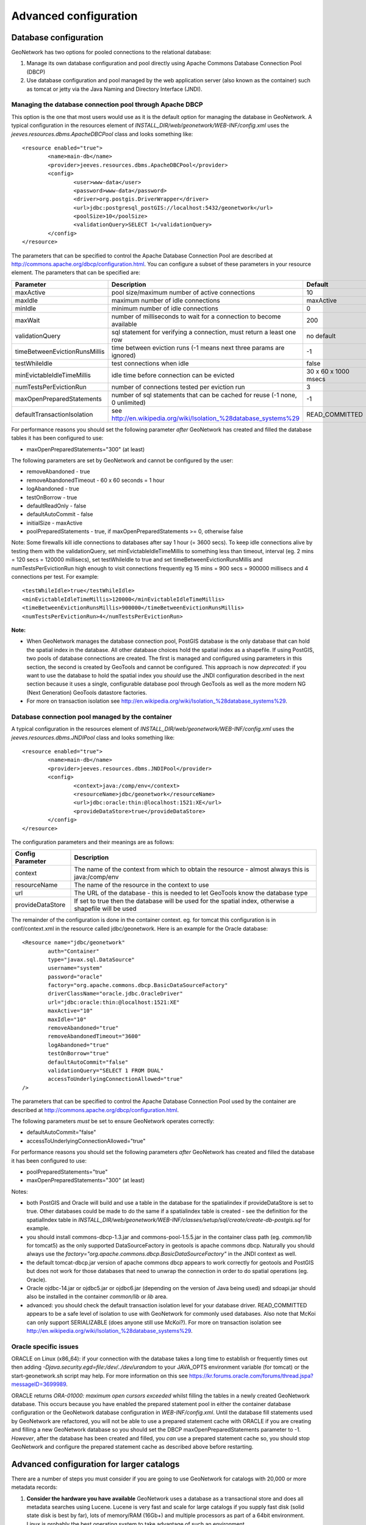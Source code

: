 .. _adv_configuration:

Advanced configuration
======================

.. _Database_JNDI_configuration:

Database configuration
----------------------

GeoNetwork has two options for pooled connections to the relational database:

#. Manage its own database configuration and pool directly using Apache Commons Database Connection Pool (DBCP)
#. Use database configuration and pool managed by the web application server (also known as the container) such as tomcat or jetty via the Java Naming and Directory Interface (JNDI).

Managing the database connection pool through Apache DBCP
~~~~~~~~~~~~~~~~~~~~~~~~~~~~~~~~~~~~~~~~~~~~~~~~~~~~~~~~~

This option is the one that most users would use as it is the default option for managing the database in GeoNetwork. A typical configuration in the resources element of `INSTALL_DIR/web/geonetwork/WEB-INF/config.xml` uses the `jeeves.resources.dbms.ApacheDBCPool` class and looks something like:

::

	<resource enabled="true">
		<name>main-db</name>
		<provider>jeeves.resources.dbms.ApacheDBCPool</provider>
		<config>
			<user>www-data</user>
			<password>www-data</password>
			<driver>org.postgis.DriverWrapper</driver>
			<url>jdbc:postgresql_postGIS://localhost:5432/geonetwork</url>
			<poolSize>10</poolSize>
			<validationQuery>SELECT 1</validationQuery>
		</config>
	</resource>	 

The parameters that can be specified to control the Apache Database Connection Pool are described at http://commons.apache.org/dbcp/configuration.html. You can configure a subset of these parameters in your resource element. The parameters that can be specified are:


===================================   ============================================================================   =========================================
Parameter                             Description                                                                    Default               
===================================   ============================================================================   =========================================
maxActive                             pool size/maximum number of active connections                                 10                     
maxIdle                               maximum number of idle connections                                             maxActive             
minIdle                               minimum number of idle connections                                             0                     
maxWait                               number of milliseconds to wait for a connection to become available            200                   
validationQuery                       sql statement for verifying a connection, must return a least one row          no default            
timeBetweenEvictionRunsMillis         time between eviction runs (-1 means next three params are ignored)            -1                    
testWhileIdle                         test connections when idle                                                     false                 
minEvictableIdleTimeMillis            idle time before connection can be evicted                                     30 x 60 x 1000 msecs  
numTestsPerEvictionRun                number of connections tested per eviction run                                  3                     
maxOpenPreparedStatements             number of sql statements that can be cached for reuse (-1 none, 0 unlimited)   -1                    
defaultTransactionIsolation           see http://en.wikipedia.org/wiki/Isolation_%28database_systems%29              READ_COMMITTED
===================================   ============================================================================   =========================================

For performance reasons you should set the following parameter *after* GeoNetwork has created and filled the database tables it has been configured to use:

- maxOpenPreparedStatements="300" (at least) 

The following parameters are set by GeoNetwork and cannot be configured by the user:

- removeAbandoned - true
- removeAbandonedTimeout - 60 x 60 seconds = 1 hour
- logAbandoned - true
- testOnBorrow - true
- defaultReadOnly - false
- defaultAutoCommit - false
- initialSize - maxActive
- poolPreparedStatements - true, if maxOpenPreparedStatements >= 0, otherwise false 

Note: Some firewalls kill idle connections to databases after say 1 hour (= 3600 secs). To keep idle connections alive by testing them with the validationQuery, set minEvictableIdleTimeMillis to something less than timeout, interval (eg. 2 mins = 120 secs = 120000 millisecs), set testWhileIdle to true and set timeBetweenEvictionRunsMillis and numTestsPerEvictionRun high enough to visit connections frequently eg 15 mins = 900 secs = 900000 millisecs and 4 connections per test. For example:

::

	<testWhileIdle>true</testWhileIdle>
	<minEvictableIdleTimeMillis>120000</minEvictableIdleTimeMillis>
	<timeBetweenEvictionRunsMillis>900000</timeBetweenEvictionRunsMillis>
	<numTestsPerEvictionRun>4</numTestsPerEvictionRun>


**Note:**

- When GeoNetwork manages the database connection pool, PostGIS database is the only database that can hold the spatial index in the database. All other database choices hold the spatial index as a shapefile. If using PostGIS, two pools of database connections are created. The first is managed and configured using parameters in this section, the second is created by GeoTools and cannot be configured. This approach is now *deprecated*: if you want to use the database to hold the spatial index you *should* use the JNDI configuration described in the next section because it uses a single, configurable database pool through GeoTools as well as the more modern NG (Next Generation) GeoTools datastore factories. 
- For more on transaction isolation see http://en.wikipedia.org/wiki/Isolation_%28database_systems%29.


Database connection pool managed by the container
~~~~~~~~~~~~~~~~~~~~~~~~~~~~~~~~~~~~~~~~~~~~~~~~~

A typical configuration in the resources element of `INSTALL_DIR/web/geonetwork/WEB-INF/config.xml` uses the `jeeves.resources.dbms.JNDIPool` class and looks something like:

::

	<resource enabled="true">
		<name>main-db</name>
		<provider>jeeves.resources.dbms.JNDIPool</provider>
		<config>
			<context>java:/comp/env</context>
			<resourceName>jdbc/geonetwork</resourceName>
			<url>jdbc:oracle:thin:@localhost:1521:XE</url>
			<provideDataStore>true</provideDataStore>
		</config>
	</resource>	

The configuration parameters and their meanings are as follows:

===========================   =======================================================================================================
Config Parameter              Description
===========================   =======================================================================================================
context                       The name of the context from which to obtain the resource - almost always this is java:/comp/env
resourceName                  The name of the resource in the context to use
url                           The URL of the database - this is needed to let GeoTools know the database type
provideDataStore              If set to true then the database will be used for the spatial index, otherwise a shapefile will be used
===========================   =======================================================================================================

The remainder of the configuration is done in the container context. eg. for tomcat this configuration is in conf/context.xml in the resource called jdbc/geonetwork. Here is an example for the Oracle database:

::

	<Resource name="jdbc/geonetwork"
		auth="Container"
		type="javax.sql.DataSource"
		username="system"
		password="oracle"
		factory="org.apache.commons.dbcp.BasicDataSourceFactory"
		driverClassName="oracle.jdbc.OracleDriver"             
		url="jdbc:oracle:thin:@localhost:1521:XE"
		maxActive="10"
		maxIdle="10"
		removeAbandoned="true"
		removeAbandonedTimeout="3600"
		logAbandoned="true"
		testOnBorrow="true"
		defaultAutoCommit="false" 
		validationQuery="SELECT 1 FROM DUAL"
		accessToUnderlyingConnectionAllowed="true"
	/> 	

The parameters that can be specified to control the Apache Database Connection Pool used by the container are described at http://commons.apache.org/dbcp/configuration.html.

The following parameters *must* be set to ensure GeoNetwork operates correctly:

- defaultAutoCommit="false"
- accessToUnderlyingConnectionAllowed="true"

For performance reasons you should set the following parameters *after* GeoNetwork has created and filled the database it has been configured to use:

- poolPreparedStatements="true"
- maxOpenPreparedStatements="300" (at least)

Notes:

- both PostGIS and Oracle will build and use a table in the database for the spatialindex if provideDataStore is set to true. Other databases could be made to do the same if a spatialindex table is created - see the definition for the spatialIndex table in `INSTALL_DIR/web/geonetwork/WEB-INF/classes/setup/sql/create/create-db-postgis.sql` for example.
- you should install commons-dbcp-1.3.jar and commons-pool-1.5.5.jar in the container class path (eg. `common/lib` for tomcat5) as the only supported DataSourceFactory in geotools is apache commons dbcp. Naturally you should always use the `factory="org.apache.commons.dbcp.BasicDataSourceFactory"` in the JNDI context as well.
- the default tomcat-dbcp.jar version of apache commons dbcp appears to work correctly for geotools and PostGIS but does not work for those databases that need to unwrap the connection in order to do spatial operations (eg. Oracle).
- Oracle ojdbc-14.jar or ojdbc5.jar or ojdbc6.jar (depending on the version of Java being used) and sdoapi.jar should also be installed in the container `common/lib` or `lib` area. 
- advanced: you should check the default transaction isolation level for your database driver. READ_COMMITTED appears to be a safe level of isolation to use with GeoNetwork for commonly used databases. Also note that McKoi can only support SERIALIZABLE (does anyone still use McKoi?). For more on transaction isolation see http://en.wikipedia.org/wiki/Isolation_%28database_systems%29.

Oracle specific issues
~~~~~~~~~~~~~~~~~~~~~~

ORACLE on Linux (x86_64): if your connection with the database takes a long time to establish or frequently times out then adding `-Djava.security.egd=file:/dev/../dev/urandom` to your JAVA_OPTS environment variable (for tomcat) or the start-geonetwork.sh script may help. For more information on this see https://kr.forums.oracle.com/forums/thread.jspa?messageID=3699989.

ORACLE returns `ORA-01000: maximum open cursors exceeded` whilst filling the tables in a newly created GeoNetwork database. This occurs because you have enabled the prepared statement pool in either the container database configuration or the GeoNetwork database configuration in `WEB-INF/config.xml`. Until the database fill statements used by GeoNetwork are refactored, you will not be able to use a prepared statement cache with ORACLE if you are creating and filling a new GeoNetwork database so you should set the DBCP maxOpenPreparedStatements parameter to -1. *However*, after the database has been created and filled, you *can* use a prepared statement cache so, you should stop GeoNetwork and configure the prepared statement cache as described above before restarting.

.. _adv_configuration_larger_catalogs:

Advanced configuration for larger catalogs
------------------------------------------

There are a number of steps you must consider if you are going to use GeoNetwork for catalogs with 20,000 
or more metadata records:


#. **Consider the hardware you have available** GeoNetwork uses a database as a transactional store and does 
   all metadata searches using Lucene. Lucene is very fast and scale for large catalogs if you supply
   fast disk (solid state disk is best by far), lots of memory/RAM (16Gb+) and multiple processors as part of a 64bit 
   environment. Linux is probably the best operating system to take advantage of such an environment.

#. **Build the spatial index into your database ie. Use PostGIS (Postgres+PostGIS) or Oracle as your database** GeoNetwork has to build a spatial index containing all 
   metadata bounding boxes and polygons, in order to support spatial queries for the Catalog Services Web (CSW) 
   interface eg. select all metadata records that intersect a search polygon. By default GeoNetwork uses a 
   shapefile but the shapefile quickly becomes costly to maintain during reindexing usually after the number 
   of records in the catalog exceeds 20,000. If you select PostGIS or Oracle as your database via JNDI (see previous section), GeoNetwork will build the 
   spatial index in a table (called spatialindex). The spatialindex table in the database is much faster to 
   reindex. But more importantly, if appropriate database hardware and configuration steps are taken, it should 
   also be faster to query than the shapefile when the number of records in the catalog becomes very large.

#. **Consider the Java heap space** Typically as much memory as you can give GeoNetwork is the answer here. 
   If you have a 32bit machine then you are stuck below 2Gb (or maybe a little higher with some hacks). A 64bit machine 
   is best for large catalogs. Jetty users can set the Java heap space in `INSTALL_DIR/bin/start-geonetwork.sh` (see 
   the -Xmx option: eg. -Xmx4g will set the heap space to 4Gb on a 64bit machine). Tomcat users can set an environment 
   variable JAVA_OPTS eg. export JAVA_OPTS="-Xmx4g"

#. **Consider the number of processors you wish to allocate to GeoNetwork** GeoNetwork 2.8 allows you to use 
   more than one system processor (or core) to speed up reindexing and batch operations on large numbers of metadata 
   records. The records to be processed are split into groups with each group assigned to an execution thread. 
   You can specify how many threads can be used in the system configuration menu. A reasonable value for the 
   number of threads is the number of processors or cores you have allocated to the GeoNetwork Java Virtual 
   Machine (JVM) or just the number of processors on the machine that you have dedicated to GeoNetwork.

#. **Consider the number of database connections to be allocated to GeoNetwork** GeoNetwork uses 
   and reuses a pool of database connections. This is configured in `INSTALL_DIR/web/geonetwork/WEB-INF/config.xml` or in the container via JNDI. 
   To arrive at a reasonable number for the pool size is not straight forward. You need to consider 
   the number of concurrent harvesters you will run, the number of concurrent batch import and batch 
   operations you expect to run and the number of concurrent users you are expecting to arrive. 
   The default value of 10 is really only for small sites. The more connections you can allocate, the less 
   time your users and other tasks will spend waiting for a free connection.

#. **Consider the maximum number of files your system will allow any process to have open** Most operating 
   systems will only allow a process to open a limited number of files. If you are expecting a large number 
   of records to be in your catalog then you should change the default value to something larger (eg. 4096) 
   as the lucene index in GeoNetwork will occasionally require large numbers of open files during reindexing. 
   In Linux this value can be changed using the ulimit command (ulimit -a typically shows you the current setting). 
   Find a value that suits your needs and add the appropriate ulimit command (eg. ulimit -n 4096) to the 
   GeoNetwork startup script to make sure that the new limit is used when GeoNetwork is started.

#. **Raise the stack size limit for the postgres database** Each process has some memory allocated as a stack. 
   The stack is used to store process arguments and variables as well as state when functions are called. 
   Most operating systems limit the size that the stack can grow to. With large catalogs and spatial searches, 
   very large SQL queries can be generated on the PostGIS spatial index table. This can cause postgres to 
   exceed the process stack size limit (typically 8192k on smaller machines). You will know when this 
   happens because a very long SQL query will be output to the GeoNetwork log file prefixed with a cryptic 
   message something along the lines of::
        
        java.util.NoSuchElementException: Could not acquire 
        feature:org.geotools.data.DataSourceException: Error Performing SQL query: SELECT .........
        
   In Linux the stack size can be changed using the ulimit command (ulimit -a typically shows you 
   the current setting). You will need to choose a value and set it (eg. ulimit -s 262140) in the 
   shell startup script of the postgres user (eg. .bashrc if using the bash shell). The setting may 
   also need to be added to the postgres config - see "max_stack_depth" in the postgresql.conf file for 
   your system. You may also have to enable to postgres user to change the stack size in `/etc/security/limits.conf`. 
   After this has been done, restart postgres.

#. **If you need to support a catalog with more than 1 million records** GeoNetwork creates a 
   directory for each record that in turn contains a `public` and a `private` directory for holding 
   attached data and thumbnails. These directories are in the GeoNetwork `data` directory - 
   typically: `INSTALL_DIR/web/geonetwork/WEB-INF/data`. This can exhaust the number of inodes 
   available in a Linux file system (you will often see misleading error reports saying that 
   the filesystem is 'out of space' - even though the filesystem may have lots of freespace). 
   Check this using `df -i`. Since inodes are allocated statically when the filesystem is created 
   for most common filesystems (including extfs4), it is rather inconvenient to have to backup all 
   your data and recreate the filesystem! So if you are planning a large catalog with over 1 million 
   records, make sure that you create a filesystem on your machine with the number of inodes set to at 
   least 5x (and to be safe 10x) the number of records you are expecting to hold and let 
   GeoNetwork create its `data` directory on that filesystem.

.. _system_properties_configuration:

GeoNetwork data directory
-------------------------

When customizing Geonetwork for a specific deployment server you need to be able to modify the configuration for that specific server.  One way is to 
modify the configuration files within Geonetwork web application, however this is a problematic method because you essentially need either a different
web application for each deployment target or need to patch each after deployment.  Geonetwork provides two methods for addressing this issue

 #. GeoNetwork data directory
 #. Configuration override files (See :ref:`adv_configuration_overriddes`)


The GeoNetwork data directory is the location on the file system where GeoNetwork stores all of its custom configuration. 
This configuration defines such things as: What thesaurus is used by GeoNetwork? What schema is plugged in GeoNetwork? 
The data directory also contains a number of support files used by GeoNetwork for various purposes (eg. Lucene index, spatial index, logos).


It is a good idea to define an external data directory when going to production in order to make upgrade easier.

Creating a new data directory
~~~~~~~~~~~~~~~~~~~~~~~~~~~~~

The data directory needs to be created before starting the catalogue. It must be readable and writable by the user starting the catalogue. 
If the data directory is an empty folder, the catalogue will initialized the directory default structure. The easiest way to create a 
new data directory is to copy one that comes with a standards installation.

Setting the data directory
~~~~~~~~~~~~~~~~~~~~~~~~~~

The data directory variable could be set using:

 - Java environment variable
 - Servlet context parameter
 - System environment variable


For java environment variable and servlet context parameter use:

 - <webappName>.dir and if not set using:
 - geonetwork.dir


For system environment variable use:

 - <webappName>_dir and if not set using:
 - geonetwork_dir


Java System Property
~~~~~~~~~~~~~~~~~~~~

Depending on the servlet container used it is also possible to specify the data directory location with a Java System Property.

For Tomcat, configuration is::

  CATALINA_OPTS="-Dgeonetwork.dir=/var/lib/geonetwork_data"


Run the web application in read-only mode
~~~~~~~~~~~~~~~~~~~~~~~~~~~~~~~~~~~~~~~~~

In order to run the catalogue with the webapp folder in read-only mode, user needs to set 2 variables:

 - <webappName>.dir or geonetwork.dir for the data folder.
 - (optional) config overrides if configuration files needs to be changed (See :ref:`adv_configuration_overriddes`).
 
 
For Tomcat, configuration could be::

  CATALINA_OPTS="-Dgeonetwork.dir=/var/lib/geonetwork_data -Dgeonetwork.jeeves.configuration.overrides.file=/var/lib/geonetwork_data/config/my-config.xml"


Structure of the data directory
~~~~~~~~~~~~~~~~~~~~~~~~~~~~~~~

The structure of the data directory is::


 data_directory/
  |--data
  |   |--metadata_data: The data related to metadata records
  |   |--resources:
  |   |     |--htmlcache
  |   |     |--images
  |   |     |   |--harvesting
  |   |     |   |--logo
  |   |     |   |--statTmp
  |   |
  |   |--removed: Folder with removed metadata.
  |   |--svn_repository: The subversion repository
  |
  |--config: Extra configuration (eg. overrides)
  |   |--schemaplugin-uri-catalog.xml
  |   |--codelist: The thesaurus in SKOS format
  |   |--schemaPlugins: The directory used to store new metadata standards
  |
  |--index: All indexes used for search
  |   |--nonspatial: Lucene index
  |   |--spatialindex.*: ESRI Shapefile for the index (if not using PostGIS)
  
  

Advanced configuration
~~~~~~~~~~~~~~~~~~~~~~
All sub-directories could be configured separately using java system property. For example, to put index directory in a custom location use:

 - <webappName>.lucene.dir and if not set using:
 - geonetwork.lucene.dir


Example:

 - Add the following java properties to start-geonetwork.sh script::
    
    java -Xms48m -Xmx512m -Xss2M -XX:MaxPermSize=128m -Dgeonetwork.dir=/app/geonetwork_data_dir -Dgeonetwork.lucene.dir=/ssd/geonetwork_lucene_dir

 - Add the following system properties to start-geonetwork.sh script::

    # Set custom data directory location using system property
    export geonetwork_dir=/app/geonetwork_data_dir
    export geonetwork_lucene_dir=/ssd/geonetwork_lucene_dir


System information
~~~~~~~~~~~~~~~~~~

All catalogue configuration directory could be check in administration > system information panel.

    .. figure:: geonetwork-data-dirs.png



Other system properties
~~~~~~~~~~~~~~~~~~~~~~~

In Geonetwork there are several system properties that can be used to configure different aspects of Geonetwork.  When a webcontainer
is started the properties can be set.  For example in Tomcat one can set either JAVA_OPTS or CATALINA_OPTS with -D<propertyname>=<value>.

 * <webappname>.jeeves.configuration.overrides.file - See :ref:`adv_configuration_overriddes`
 * jeeves.configuration.overrides.file - See :ref:`adv_configuration_overriddes`
 * mime-mappings -  mime mappings used by jeeves for generating the response content type
 * http.proxyHost - The internal geonetwork Http proxy uses this for configuring how it can access the external network (Note for harvesters there is also a setting in the Settings page of the administration page)
 * http.proxyPort - The internal geonetwork Http proxy uses this for configuring how it can access the external network (Note for harvesters there is also a setting in the Settings page of the administration page)
 * geonetwork.sequential.execution - (true,false) Force indexing to occur in current thread rather than being queued in the ThreadPool.  Good for debugging issues.


There is a usecase where multiple geonetwork instances might be ran in the same webcontainer, because of this many of the system properties 
listed above have <webappname>.  When declaring the property this should be replaced with the webapp name the setting applies to. Typically this will
be geonetwork.


.. _adv_configuration_overriddes:

Configuration override
----------------------

Configuration override files allow nearly complete access to all the configuration allowing nearly any configuration parameter to be overridden 
for a particular deployment target.  The concept behind configuration overrides is to have the basic configuration set in the geonetwork webapplication,
the application is deployed and a particular set of override files are used for the deployment target.  The override files only have the settings that need
to be different for the deployment target, alleviating the need to deploy and edit the configuration files or have a different web application per deployment target.

Configuration override files are also useful for forked Geonetwork applications that regularily merge the changes from the true Geonetwork code base.

A common scenario is to have test and production instances with different configurations. In both configurations 90% of the configuration is the same 
but certain parts need to be updated.

An override file to be specified as a system property or as a servlet init parameter: jeeves.configuration.overrides.file.

The order of resolution is:
 * System property with key: {servlet.getServletContext().getServletContextName()}.jeeves.configuration.overrides.file
 * Servlet init parameter with key: jeeves.configuration.overrides.file
 * System property with key: jeeves.configuration.overrides.file
 * Servlet context init parameters with key: jeeves.configuration.overrides.file
 
The property should be a path or a URL.  The method used to find a overrides file is as follows:
 #. It is attempted to be used as a URL.  if an exception occurs the next option is tried
 #. It is assumed to be a path and uses the servlet context to look up the resources.  If it can not be found the next option is tried
 #. It is assumed to be a file.  If the file is not found then an exception is thrown

An example of a overrides file is as follows::
   
   <overrides>
       <!-- import values.  The imported values are put at top of sections -->
       <import file="./imported-config-overrides.xml" />
        <!-- properties allow some properties to be defined that will be substituted -->
        <!-- into text or attributes where ${property} is the substitution pattern -->
        <!-- The properties can reference other properties -->
        <properties>
            <enabled>true</enabled>
            <dir>xml</dir>
            <aparam>overridden</aparam>
        </properties>
        <!-- A regular expression for matching the file affected. -->
        <file name=".*WEB-INF/config\.xml">
            <!-- This example will update the file attribute of the xml element with the name attribute 'countries' -->
            <replaceAtt xpath="default/gui/xml[@name = 'countries']" attName="file" value="${dir}/europeanCountries.xml"/>
            <!-- if there is no value then the attribute is removed -->
            <replaceAtt xpath="default/gui" attName="removeAtt"/>
            <!-- If the attribute does not exist it is added -->
            <replaceAtt xpath="default/gui" attName="newAtt" value="newValue"/>

            <!-- This example will replace all the xml in resources with the contained xml -->
            <replaceXML xpath="resources">
              <resource enabled="${enabled}">
                <name>main-db</name>
                <provider>jeeves.resources.dbms.DbmsPool</provider>
                 <config>
                     <user>admin</user>
                     <password>admin</password>
                     <driver>oracle.jdbc.driver.OracleDriver</driver>
                     <!-- ${host} will be updated to be local host -->
                     <url>jdbc:oracle:thin:@${host}:1521:fs</url>
                     <poolSize>10</poolSize>
                 </config>
              </resource>
            </replaceXML>
            <!-- This example simple replaces the text of an element -->
            <replaceText xpath="default/language">${lang}</replaceText>
            <!-- This examples shows how only the text is replaced not the nodes -->
            <replaceText xpath="default/gui">ExtraText</replaceText>
            <!-- append xml as a child to a section (If xpath == "" then that indicates the root of the document),
                 this case adds nodes to the root document -->
            <addXML xpath=""><newNode/></addXML>
            <!-- append xml as a child to a section, this case adds nodes to the root document -->
            <addXML xpath="default/gui"><newNode2/></addXML>
            <!-- remove a single node -->
            <removeXML xpath="default/gui/xml[@name = countries2]"/>
            <!-- The logging files can also be overridden, although not as easily as other files.  
                 The files are assumed to be property files and all the properties are loaded in order.  
                 The later properties overriding the previously defined parameters. Since the normal
                 log file is not automatically located, the base must be also defined.  It can be the once
                 shipped with geonetwork or another. -->
            <logging>
                <logFile>/WEB-INF/log4j.cfg</logFile>
                <logFile>/WEB-INF/log4j-jeichar.cfg</logFile>
            </logging>
        </file>
        <file name=".*WEB-INF/config2\.xml">
            <replaceText xpath="default/language">de</replaceText>
        </file>
        <!-- a normal file tag is for updating XML configuration files -->
        <!-- textFile tags are for updating normal text files like sql files -->
        <textFile name="test-sql.sql">
            <!-- each line in the text file is matched against the linePattern attribute and the new value is used for substitution -->
            <update linePattern="(.*) Relations">$1 NewRelations</update>
            <update linePattern="(.*)relatedId(.*)">$1${aparam}$2</update>
        </textFile>
    </overrides>


.. _adv_configuration_lucene:

Lucene configuration
--------------------

`Lucene <http://lucene.apache.org/java/docs/index.html>`_ is the search engine used by GeoNetwork. All Lucene configuration 
is defined in WEB-INF/config-lucene.xml.

Add a search field
~~~~~~~~~~~~~~~~~~

Indexed fields are defined on a per schema basis on the schema folder (eg. xml/schemas/iso19139) in index-fields.xsl file.
This file define for each search criteria the corresponding element in a metadata record. For example, indexing the title
of an ISO19139 record::

                <xsl:for-each select="gmd:identificationInfo/gmd:MD_DataIdentification/
                                       gmd:citation/gmd:CI_Citation/
                                       gmd:title/gco:CharacterString">
                    <Field name="mytitle" string="{string(.)}" store="true" index="true"/>
                </xsl:for-each>

Usually, if the field is only for searching and should not be displayed in search results the store attribute could 
be set to false. 

Once the field added to the index, user could query using it as a search criteria in the different kind
of search services. For example using::

    http://localhost:8080/geonetwork/srv/en/q?mytitle=africa

If user wants this field to be tokenized, it should be added to the tokenized section of config-lucene.xml::

  <tokenized>
    <Field name="mytitle"/>
    
    
If user wants this field to be returned in search results for the search service, then the field should be added to 
the Lucene configuration in the dumpFields section::

    <dumpFields>
      <field name="mytitle" tagName="mytitle"/>

Boosting documents and fields
~~~~~~~~~~~~~~~~~~~~~~~~~~~~~
Document and field boosting allows catalogue administrator to be able to customize default Lucene scoring
in order to promote certain types of records.

A common use case is when the catalogue contains lot of series for aggregating datasets. 
Not promoting the series could make the series "useless" even if those records contains important content.
Boosting this type of document allows to promote series and guide the end-user from series to related records (through 
the relation navigation).

In that case, the following configuration allows boosting series and minor importance of records part of a series::

  <boostDocument name="org.fao.geonet.kernel.search.function.ImportantDocument">
    <Param name="fields" type="java.lang.String" value="type,parentUuid"/>
    <Param name="values" type="java.lang.String" value="series,NOTNULL"/>
    <Param name="boosts" type="java.lang.String" value=".2F,-.3F"/>
  </boostDocument>
  

The boost is a positive or negative float value.

This feature has to be used by expert users to alter default search behavior scoring according 
to catalogue content. It needs tuning and experimentation to not promote too much some records.
During testing, if search results looks different while being logged or not, it could be relevant
to ignore some internal fields in boost computation which may alter scoring according to current user. 
Example configuration::

 <fieldBoosting>
   <Field name="_op0" boost="0.0F"/>
   <Field name="_op1" boost="0.0F"/>
   <Field name="_op2" boost="0.0F"/>
   <Field name="_dummy" boost="0.0F"/>
   <Field name="_isTemplate" boost="0.0F"/>
   <Field name="_owner" boost="0.0F"/>
 </fieldBoosting>


Boosting search results
~~~~~~~~~~~~~~~~~~~~~~~

By default Lucene compute score according to search criteria
and the corresponding result set and the index content.
In case of search with no criteria, Lucene will return top docs
in index order (because none are more relevant than others).

In order to change the score computation, a boost function could
be define. Boosting query needs to be loaded in classpath.
A sample boosting class is available. RecencyBoostingQuery will promote recently modified documents::

    <boostQuery name="org.fao.geonet.kernel.search.function.RecencyBoostingQuery">
      <Param name="multiplier" type="double" value="2.0"/>
      <Param name="maxDaysAgo" type="int" value="365"/>
      <Param name="dayField" type="java.lang.String" value="_changeDate"/>
    </boostQuery>


 
